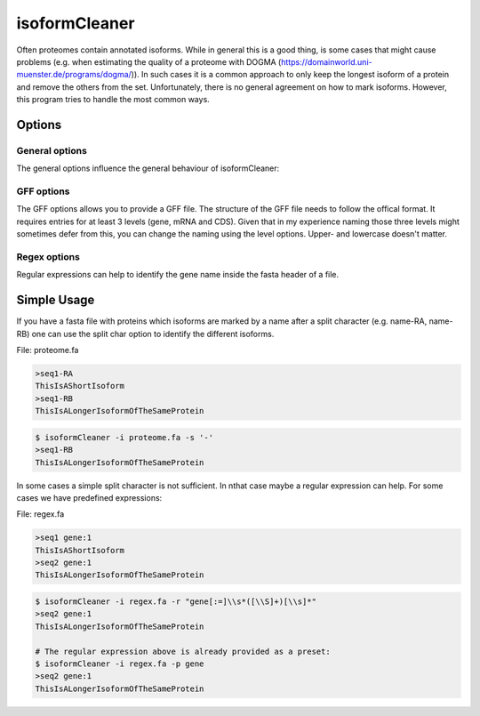 .. _isoformCleaner:

**************
isoformCleaner
**************

Often proteomes contain annotated isoforms. While in general this is a good thing, is some cases that might cause problems (e.g. when estimating the quality of a proteome with DOGMA (https://domainworld.uni-muenster.de/programs/dogma/)). In such cases it is a common approach to only keep the longest isoform of a protein and remove the others from the set. Unfortunately, there is no
general agreement on how to mark isoforms. However, this program tries to handle the most common ways.

.. image:: ../images/isoforms.png
  :width: 100%
  :alt: Graphical representation of the program

============
Options
============


General options
---------------

The general options influence the general behaviour of isoformCleaner:

.. program:: isoformCleaner

.. option:: -h, --help

    Prints a simple help message with a small description of all the available options.

.. option:: -i <FILE>, --in
    
    The sequence file to filter. The format should be FASTA format.

.. option:: -o <FILE>, --out <FILE>

    The output file. If none is provided, the sequences will be printet to the console.
    
.. option:: -s <CHAR>, --split-char <CHAR>

    The split character to use. (default: '-'). Using a split character is the default option. If you use any other available cleaning option, this one will be turned off. If no split character is found
    in the name, a warning message is displayed and the sequence will be kept in the output.

.. option:: --summary

    List the number of sequences in the input, the output and difference between the two.


GFF options
-----------

The GFF options allows you to provide a GFF file. The structure of the GFF file needs to follow the offical format. It 
requires entries for at least 3 levels (gene, mRNA and CDS). Given that in my experience naming those three levels might
sometimes defer from this, you can change the naming using the level options. Upper- and lowercase doesn't 
matter. 

.. option:: -g <FILE>, --gffFILE <FILE>

    The gff file that will be used to identify isoforms.

.. option:: --level1 <AEG> 

    Top level type (default: 'gene')

.. option:: --level2 <AEG> 

    Middle level type (default: 'mRNA')

.. option:: --level3 <AEG> 

    Low level type (default: 'CDS')


Regex options
-------------

Regular expressions can help to identify the gene name inside the fasta header of a file.

.. option::  -r <ARG>, --regular <ARG>

    A regular expression that determines the gene name of the isoform. For more information on the allowed C++ regular expression have a look at the following website: http://www.cplusplus.com/reference/regex/ECMAScript/

.. option:: -n,  --name 

    Search name only
    
.. option:: -c, --comment
    
    Search comment only
    
.. option:: -p <ARG>, --preset <ARG>

    Currently we have two presets that can be used to identify gene names.
    Preset regex: Can be either 'flybase' or 'gene'
  

==============
Simple Usage
==============

If you have a fasta file with proteins which isoforms are marked by a name after a split character (e.g. name-RA, name-RB) one can use the split char option to identify the different isoforms.

File: proteome.fa

.. code-block:: none
    
    >seq1-RA
    ThisIsAShortIsoform
    >seq1-RB
    ThisIsALongerIsoformOfTheSameProtein


.. code-block:: bash
    
    $ isoformCleaner -i proteome.fa -s '-' 
    >seq1-RB
    ThisIsALongerIsoformOfTheSameProtein
    
    
In some cases a simple split character is not sufficient. In nthat case maybe a regular expression can help. For some cases we have predefined expressions:

File: regex.fa

.. code-block:: none
    
    >seq1 gene:1
    ThisIsAShortIsoform
    >seq2 gene:1
    ThisIsALongerIsoformOfTheSameProtein
    
.. code-block:: bash
    
    
    $ isoformCleaner -i regex.fa -r "gene[:=]\\s*([\\S]+)[\\s]*" 
    >seq2 gene:1
    ThisIsALongerIsoformOfTheSameProtein

    # The regular expression above is already provided as a preset:
    $ isoformCleaner -i regex.fa -p gene 
    >seq2 gene:1
    ThisIsALongerIsoformOfTheSameProtein
    

    
